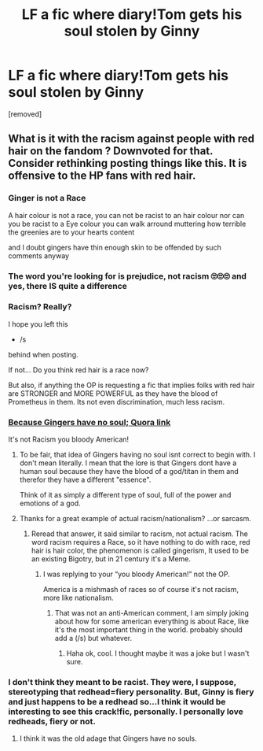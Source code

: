 #+TITLE: LF a fic where diary!Tom gets his soul stolen by Ginny

* LF a fic where diary!Tom gets his soul stolen by Ginny
:PROPERTIES:
:Author: TheHeadlessScholar
:Score: 54
:DateUnix: 1581972059.0
:DateShort: 2020-Feb-18
:FlairText: Request
:END:
[removed]


** What is it with the racism against people with red hair on the fandom ? Downvoted for that. Consider rethinking posting things like this. It is offensive to the HP fans with red hair.
:PROPERTIES:
:Author: Foadar
:Score: -32
:DateUnix: 1581990343.0
:DateShort: 2020-Feb-18
:END:

*** Ginger is not a Race

A hair colour is not a race, you can not be racist to an hair colour nor can you be racist to a Eye colour you can walk arround muttering how terrible the greenies are to your hearts content

and I doubt gingers have thin enough skin to be offended by such comments anyway
:PROPERTIES:
:Author: CommanderL3
:Score: 18
:DateUnix: 1581991676.0
:DateShort: 2020-Feb-18
:END:


*** The word you're looking for is prejudice, not racism 🙄🙄🙄 and yes, there IS quite a difference
:PROPERTIES:
:Author: xAkMoRRoWiNdx
:Score: 8
:DateUnix: 1581991626.0
:DateShort: 2020-Feb-18
:END:


*** Racism? Really?

I hope you left this

- /s

behind when posting.

If not... Do you think red hair is a race now?

But also, if anything the OP is requesting a fic that implies folks with red hair are STRONGER and MORE POWERFUL as they have the blood of Prometheus in them. Its not even discrimination, much less racism.
:PROPERTIES:
:Author: Noexit007
:Score: 9
:DateUnix: 1581992839.0
:DateShort: 2020-Feb-18
:END:


*** [[https://www.quora.com/Where-does-the-saying-Gingers-have-no-soul-come-from?ch=10&share=f08855be&srid=OzM1f][Because Gingers have no soul; Quora link]]

It's not Racism you bloody American!
:PROPERTIES:
:Author: c4su4l-ch4rl13
:Score: 9
:DateUnix: 1581991378.0
:DateShort: 2020-Feb-18
:END:

**** To be fair, that idea of Gingers having no soul isnt correct to begin with. I don't mean literally. I mean that the lore is that Gingers dont have a human soul because they have the blood of a god/titan in them and therefor they have a different "essence".

Think of it as simply a different type of soul, full of the power and emotions of a god.
:PROPERTIES:
:Author: Noexit007
:Score: 2
:DateUnix: 1582002871.0
:DateShort: 2020-Feb-18
:END:


**** Thanks for a great example of actual racism/nationalism? ...or sarcasm.
:PROPERTIES:
:Author: writeronthemoon
:Score: -7
:DateUnix: 1581991536.0
:DateShort: 2020-Feb-18
:END:

***** Reread that answer, it said similar to racism, not actual racism. The word racism requires a Race, so it have nothing to do with race, red hair is hair color, the phenomenon is called gingerism, It used to be an existing Bigotry, but in 21 century it's a Meme.
:PROPERTIES:
:Author: c4su4l-ch4rl13
:Score: 6
:DateUnix: 1581991913.0
:DateShort: 2020-Feb-18
:END:

****** I was replying to your “you bloody American!” not the OP.

America is a mishmash of races so of course it's not racism, more like nationalism.
:PROPERTIES:
:Author: writeronthemoon
:Score: 1
:DateUnix: 1582028070.0
:DateShort: 2020-Feb-18
:END:

******* That was not an anti-American comment, I am simply joking about how for some american everything is about Race, like it's the most important thing in the world. probably should add a (/s) but whatever.
:PROPERTIES:
:Author: c4su4l-ch4rl13
:Score: 1
:DateUnix: 1582028384.0
:DateShort: 2020-Feb-18
:END:

******** Haha ok, cool. I thought maybe it was a joke but I wasn't sure.
:PROPERTIES:
:Author: writeronthemoon
:Score: 1
:DateUnix: 1582037818.0
:DateShort: 2020-Feb-18
:END:


*** I don't think they meant to be racist. They were, I suppose, stereotyping that redhead=fiery personality. But, Ginny is fiery and just happens to be a redhead so...I think it would be interesting to see this crack!fic, personally. I personally love redheads, fiery or not.
:PROPERTIES:
:Author: writeronthemoon
:Score: 0
:DateUnix: 1581991499.0
:DateShort: 2020-Feb-18
:END:

**** I think it was the old adage that Gingers have no souls.
:PROPERTIES:
:Score: 3
:DateUnix: 1581998440.0
:DateShort: 2020-Feb-18
:END:
